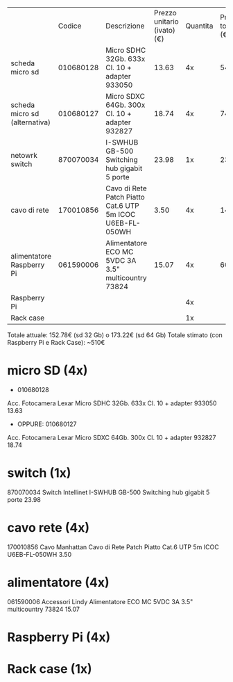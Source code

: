 |                               |    Codice | Descrizione                                               | Prezzo unitario (ivato) (€) | Quantita | Prezzo totale (€) |
| scheda micro sd               | 010680128 | Micro SDHC 32Gb. 633x Cl. 10 + adapter 933050             |                       13.63 |       4x |             54.52 |
| scheda micro sd (alternativa) | 010680127 | Micro SDXC 64Gb. 300x Cl. 10 + adapter 932827             |                       18.74 |       4x |             74.96 |
| netowrk switch                | 870070034 | I-SWHUB GB-500 Switching hub gigabit 5 porte              |                       23.98 |       1x |             23.98 |
| cavo di rete                  | 170010856 | Cavo di Rete Patch Piatto Cat.6 UTP 5m ICOC U6EB-FL-050WH |                        3.50 |       4x |             14.00 |
| alimentatore Raspberry Pi     | 061590006 | Alimentatore ECO MC 5VDC 3A 3.5" multicountry 73824       |                       15.07 |       4x |             60.28 |
| Raspberry Pi                  |           |                                                           |                             |       4x |                   |
| Rack case                     |           |                                                           |                             |       1x |                   |

Totale attuale: 152.78€ (sd 32 Gb) o 173.22€ (sd 64 Gb)
Totale stimato (con Raspberry Pi e Rack Case): ~510€

* micro SD (4x)
- 010680128 
Acc. Fotocamera	
Lexar	
Micro SDHC 32Gb. 633x Cl. 10 + adapter 933050	
13.63

- OPPURE: 010680127
Acc. Fotocamera 	
Lexar	
Micro SDXC 64Gb. 300x Cl. 10 + adapter 932827	
18.74

* switch (1x)
870070034
Switch	
Intellinet	
I-SWHUB GB-500 Switching hub gigabit 5 porte	
23.98

* cavo rete (4x)
170010856		
Cavo	
Manhattan	
Cavo di Rete Patch Piatto Cat.6 UTP 5m ICOC U6EB-FL-050WH
3.50

* alimentatore (4x)
061590006		
Accessori	
Lindy	
Alimentatore ECO MC 5VDC 3A 3.5" multicountry 73824	
15.07	

* Raspberry Pi (4x)


* Rack case (1x)
